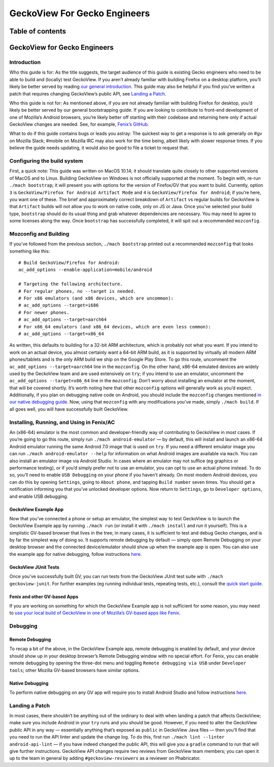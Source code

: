 .. -*- Mode: rst; fill-column: 80; -*-
=============================
GeckoView For Gecko Engineers
=============================

Table of contents
=================

.. contents:: :local:

GeckoView for Gecko Engineers
=============================

Introduction
------------

Who this guide is for: As the title suggests, the target audience of
this guide is existing Gecko engineers who need to be able to build and
(locally) test GeckoView. If you aren’t already familiar with building
Firefox on a desktop platform, you’ll likely be better served by reading
`our general introduction <geckoview-quick-start>`_. This guide may
also be helpful if you find you’ve written a patch that requires
changing GeckoView’s public API, see `Landing a
Patch <#landing-a-patch>`_.

Who this guide is not for: As mentioned above, if you are not already
familiar with building Firefox for desktop, you’d likely be better
served by our general bootstrapping guide. If you are looking to
contribute to front-end development of one of Mozilla’s Android
browsers, you’re likely better off starting with their codebase and
returning here only if actual GeckoView changes are needed. See, for
example, `Fenix’s GitHub <https://github.com/mozilla-mobile/fenix>`_.

What to do if this guide contains bugs or leads you astray: The quickest
way to get a response is to ask generally on #gv on Mozilla Slack;
#mobile on Mozilla IRC may also work for the time being, albeit likely
with slower response times. If you believe the guide needs updating, it
would also be good to file a ticket to request that.

Configuring the build system
----------------------------

First, a quick note: This guide was written on MacOS 10.14; it should
translate quite closely to other supported versions of MacOS and to
Linux. Building GeckoView on Windows is not officially supported at the
moment. To begin with, re-run ``./mach bootstrap``; it will present you
with options for the version of Firefox/GV that you want to build.
Currently, option ``3`` is
``GeckoView/Firefox for Android Artifact Mode`` and ``4`` is
``GeckoView/Firefox for Android``; if you’re here, you want one of
these. The brief and approximately correct breakdown of ``Artifact`` vs
regular builds for GeckoView is that ``Artifact`` builds will not allow
you to work on native code, only on JS or Java. Once you’ve selected
your build type, ``bootstrap`` should do its usual thing and grab
whatever dependencies are necessary. You may need to agree to some
licenses along the way. Once ``bootstrap`` has successfully completed,
it will spit out a recommended ``mozconfig``.

Mozconfig and Building
----------------------

If you’ve followed from the previous section, ``./mach bootstrap``
printed out a recommended ``mozconfig`` that looks something like this:

::

   # Build GeckoView/Firefox for Android:
   ac_add_options --enable-application=mobile/android

   # Targeting the following architecture.
   # For regular phones, no --target is needed.
   # For x86 emulators (and x86 devices, which are uncommon):
   # ac_add_options --target=i686
   # For newer phones.
   # ac_add_options --target=aarch64
   # For x86_64 emulators (and x86_64 devices, which are even less common):
   # ac_add_options --target=x86_64

As written, this defaults to building for a 32-bit ARM architecture,
which is probably not what you want. If you intend to work on an actual
device, you almost certainly want a 64-bit ARM build, as it is supported
by virtually all modern ARM phones/tablets and is the only ARM build we
ship on the Google Play Store. To go this route, uncomment the
``ac_add_options --target=aarch64`` line in the ``mozconfig``. On the
other hand, x86-64 emulated devices are widely used by the GeckoView
team and are used extensively on ``try``; if you intend to use an
emulator, uncomment the ``ac_add_options --target=x86_64`` line in the
``mozconfig``. Don’t worry about installing an emulator at the moment,
that will be covered shortly. It’s worth noting here that other
``mozconfig`` options will generally work as you’d expect. Additionally,
if you plan on debugging native code on Android, you should include the
``mozconfig`` changes mentioned `in our native debugging guide <native-debugging.html>`_. Now, using
that ``mozconfig`` with any modifications you’ve made, simply
``./mach build``. If all goes well, you will have successfully built
GeckoView.

Installing, Running, and Using in Fenix/AC
------------------------------------------

An (x86-64) emulator is the most common and developer-friendly way of
contributing to GeckoView in most cases. If you’re going to go this
route, simply run ``./mach android-emulator`` — by default, this will
install and launch an x86-64 Android emulator running the same Android
7.0 image that is used on ``try``. If you need a different emulator
image you can run ``./mach android-emulator --help`` for information on
what Android images are available via ``mach``. You can also install an
emulator image via Android Studio. In cases where an emulator may not
suffice (eg graphics or performance testing), or if you’d simply prefer
not to use an emulator, you can opt to use an actual phone instead. To
do so, you’ll need to enable ``USB Debugging`` on your phone if you
haven’t already. On most modern Android devices, you can do this by
opening ``Settings``, going to ``About phone``, and tapping
``Build number`` seven times. You should get a notification informing
you that you’ve unlocked developer options. Now return to ``Settings``,
go to ``Developer options``, and enable USB debugging.

GeckoView Example App
~~~~~~~~~~~~~~~~~~~~~

Now that you’ve connected a phone or setup an emulator, the simplest way
to test GeckoView is to launch the GeckoView Example app by running
``./mach run`` (or install it with ``./mach install`` and run it
yourself). This is a simplistic GV-based browser that lives in the tree;
in many cases, it is sufficient to test and debug Gecko changes, and is
by far the simplest way of doing so. It supports remote debugging by
default — simply open Remote Debugging on your desktop browser and the
connected device/emulator should show up when the example app is open.
You can also use the example app for native debugging, follow
instructions `here <native-debugging.html>`_.

GeckoView JUnit Tests
~~~~~~~~~~~~~~~~~~~~~

Once you’ve successfully built GV, you can run tests from the GeckoView
JUnit test suite with ``./mach geckoview-junit``. For further examples
(eg running individual tests, repeating tests, etc.), consult the `quick
start guide <geckoview-quick-start.html#running-tests-locally>`_.

Fenix and other GV-based Apps
~~~~~~~~~~~~~~~~~~~~~~~~~~~~~

If you are working on something for which the GeckoView Example app is
not sufficient for some reason, you may need to `use your local build of
GeckoView in one of Mozilla’s GV-based apps like Fenix <geckoview-quick-start.html#include-geckoview-as-a-dependency>`_.

Debugging
---------

Remote Debugging
~~~~~~~~~~~~~~~~

To recap a bit of the above, in the GeckoView Example app, remote
debugging is enabled by default, and your device should show up in your
desktop browser’s Remote Debugging window with no special effort. For
Fenix, you can enable remote debugging by opening the three-dot menu and
toggling ``Remote debugging via USB`` under ``Developer tools``; other
Mozilla GV-based browsers have similar options.

Native Debugging
~~~~~~~~~~~~~~~~

To perform native debugging on any GV app will require you to install
Android Studio and follow instructions `here <native-debugging.html>`_.

Landing a Patch
---------------

In most cases, there shouldn’t be anything out of the ordinary to deal
with when landing a patch that affects GeckoView; make sure you include
Android in your ``try`` runs and you should be good. However, if you
need to alter the GeckoView public API in any way — essentially anything
that’s exposed as ``public`` in GeckoView Java files — then you’ll find
that you need to run the API linter and update the change log. To do
this, first run ``./mach lint --linter android-api-lint`` — if you have
indeed changed the public API, this will give you a ``gradle`` command
to run that will give further instructions. GeckoView API changes
require two reviews from GeckoView team members; you can open it up to
the team in general by adding ``#geckoview-reviewers`` as a reviewer on
Phabricator.
